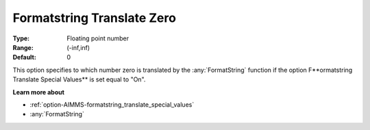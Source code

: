 

.. _option-AIMMS-formatstring_translate_zero:


Formatstring Translate Zero
===========================



:Type:	Floating point number	
:Range:	(-inf,inf)	
:Default:	0	



This option specifies to which number zero is translated by the :any:`FormatString` function if the option F**ormatstring Translate Special Values** is set equal to "On".



**Learn more about** 

*	:ref:`option-AIMMS-formatstring_translate_special_values`  
*	:any:`FormatString`






